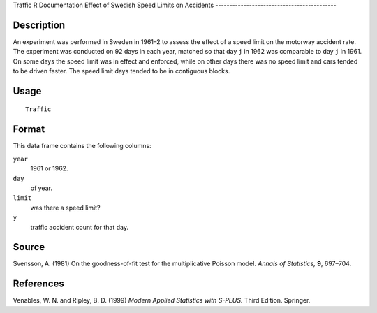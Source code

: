 Traffic
R Documentation
Effect of Swedish Speed Limits on Accidents
-------------------------------------------

Description
~~~~~~~~~~~

An experiment was performed in Sweden in 1961–2 to assess the
effect of a speed limit on the motorway accident rate. The
experiment was conducted on 92 days in each year, matched so that
day ``j`` in 1962 was comparable to day ``j`` in 1961. On some days
the speed limit was in effect and enforced, while on other days
there was no speed limit and cars tended to be driven faster. The
speed limit days tended to be in contiguous blocks.

Usage
~~~~~

::

    Traffic

Format
~~~~~~

This data frame contains the following columns:

``year``
    1961 or 1962.

``day``
    of year.

``limit``
    was there a speed limit?

``y``
    traffic accident count for that day.


Source
~~~~~~

Svensson, A. (1981) On the goodness-of-fit test for the
multiplicative Poisson model. *Annals of Statistics,* **9**,
697–704.

References
~~~~~~~~~~

Venables, W. N. and Ripley, B. D. (1999)
*Modern Applied Statistics with S-PLUS.* Third Edition. Springer.


